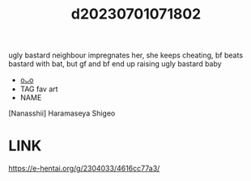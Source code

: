 :PROPERTIES:
:ID:       911683c7-c7cd-4738-a391-f11927844241
:END:
#+title: d20230701071802
#+filetags: :20230701071802:ntronary:
ugly bastard neighbour impregnates her, she keeps cheating, bf beats bastard with bat, but gf and bf end up raising ugly bastard baby
- [[id:fb45ac03-4a64-45a1-bfa7-ee1119885ebd][oᴗo]]
- TAG fav art
- NAME
[Nanasshii] Haramaseya Shigeo
* LINK
https://e-hentai.org/g/2304033/4616cc77a3/

